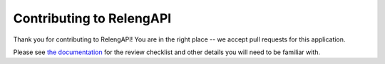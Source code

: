 Contributing to RelengAPI
=========================

Thank you for contributing to RelengAPI!
You are in the right place -- we accept pull requests for this application.

Please see `the documentation <https://api.pub.build.mozilla.org/docs/development/blueprints/>`_ for the review checklist and other details you will need to be familiar with.
